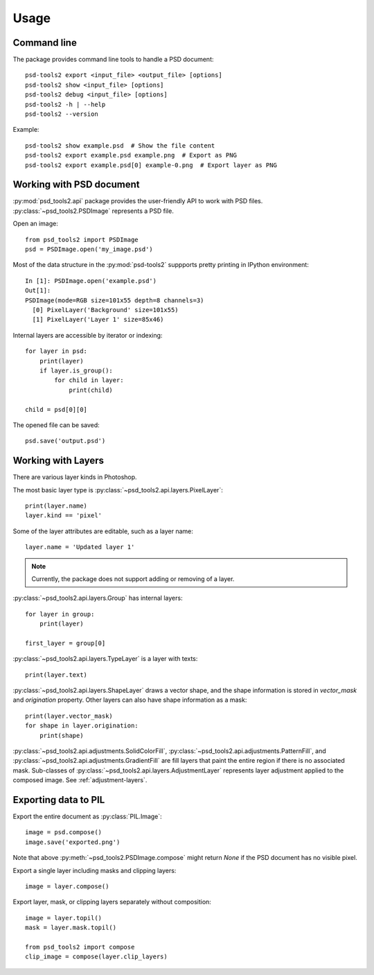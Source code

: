 Usage
=====

Command line
------------

The package provides command line tools to handle a PSD document::

    psd-tools2 export <input_file> <output_file> [options]
    psd-tools2 show <input_file> [options]
    psd-tools2 debug <input_file> [options]
    psd-tools2 -h | --help
    psd-tools2 --version

Example::

    psd-tools2 show example.psd  # Show the file content
    psd-tools2 export example.psd example.png  # Export as PNG
    psd-tools2 export example.psd[0] example-0.png  # Export layer as PNG

Working with PSD document
-------------------------

:py:mod:`psd_tools2.api` package provides the user-friendly API to work
with PSD files.
:py:class:`~psd_tools2.PSDImage` represents a PSD file.

Open an image::

    from psd_tools2 import PSDImage
    psd = PSDImage.open('my_image.psd')

Most of the data structure in the :py:mod:`psd-tools2` suppports pretty
printing in IPython environment::

    In [1]: PSDImage.open('example.psd')
    Out[1]:
    PSDImage(mode=RGB size=101x55 depth=8 channels=3)
      [0] PixelLayer('Background' size=101x55)
      [1] PixelLayer('Layer 1' size=85x46)

Internal layers are accessible by iterator or indexing::

    for layer in psd:
        print(layer)
        if layer.is_group():
            for child in layer:
                print(child)

    child = psd[0][0]

The opened file can be saved::

    psd.save('output.psd')


Working with Layers
-------------------

There are various layer kinds in Photoshop.

The most basic layer type is :py:class:`~psd_tools2.api.layers.PixelLayer`::

    print(layer.name)
    layer.kind == 'pixel'

Some of the layer attributes are editable, such as a layer name::

    layer.name = 'Updated layer 1'

.. note:: Currently, the package does not support adding or removing of
    a layer.

:py:class:`~psd_tools2.api.layers.Group` has internal layers::

    for layer in group:
        print(layer)

    first_layer = group[0]

:py:class:`~psd_tools2.api.layers.TypeLayer` is a layer with texts::

    print(layer.text)

:py:class:`~psd_tools2.api.layers.ShapeLayer` draws a vector shape, and the
shape information is stored in `vector_mask` and `origination` property.
Other layers can also have shape information as a mask::

    print(layer.vector_mask)
    for shape in layer.origination:
        print(shape)

:py:class:`~psd_tools2.api.adjustments.SolidColorFill`,
:py:class:`~psd_tools2.api.adjustments.PatternFill`, and
:py:class:`~psd_tools2.api.adjustments.GradientFill` are fill layers that
paint the entire region if there is no associated mask. Sub-classes of
:py:class:`~psd_tools2.api.layers.AdjustmentLayer` represents layer
adjustment applied to the composed image. See :ref:`adjustment-layers`.

Exporting data to PIL
---------------------

Export the entire document as :py:class:`PIL.Image`::

    image = psd.compose()
    image.save('exported.png')

Note that above :py:meth:`~psd_tools2.PSDImage.compose` might return `None`
if the PSD document has no visible pixel.

Export a single layer including masks and clipping layers::

    image = layer.compose()

Export layer, mask, or clipping layers separately without composition::

    image = layer.topil()
    mask = layer.mask.topil()

    from psd_tools2 import compose
    clip_image = compose(layer.clip_layers)
